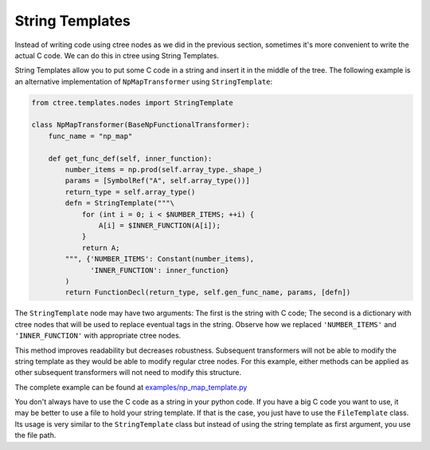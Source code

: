 ================
String Templates
================

Instead of writing code using ctree nodes as we did in the previous section,
sometimes it's more convenient to write the actual C code. We can do this in
ctree using String Templates.

String Templates allow you to put some C code in a string and insert it in the
middle of the tree. The following example is an alternative implementation of
``NpMapTransformer`` using ``StringTemplate``:

.. code:: python

    from ctree.templates.nodes import StringTemplate

    class NpMapTransformer(BaseNpFunctionalTransformer):
        func_name = "np_map"

        def get_func_def(self, inner_function):
            number_items = np.prod(self.array_type._shape_)
            params = [SymbolRef("A", self.array_type())]
            return_type = self.array_type()
            defn = StringTemplate("""\
                for (int i = 0; i < $NUMBER_ITEMS; ++i) {
                    A[i] = $INNER_FUNCTION(A[i]);
                }
                return A;
            """, {'NUMBER_ITEMS': Constant(number_items),
                  'INNER_FUNCTION': inner_function}
            )
            return FunctionDecl(return_type, self.gen_func_name, params, [defn])

The ``StringTemplate`` node may have two arguments: The first is the string
with C code; The second is a dictionary with ctree nodes that will be used to
replace eventual tags in the string. Observe how we replaced ``'NUMBER_ITEMS'``
and ``'INNER_FUNCTION'`` with appropriate ctree nodes.

This method improves readability but decreases robustness. Subsequent
transformers will not be able to modify the string template as they would be
able to modify regular ctree nodes. For this example, either methods can be
applied as other subsequent transformers will not need to modify this
structure.

The complete example can be found at `<examples/np_map_template.py>`_

You don't always have to use the C code as a string in your python code. If you
have a big C code you want to use, it may be better to use a file to hold your
string template. If that is the case, you just have to use the ``FileTemplate``
class. Its usage is very similar to the ``StringTemplate`` class but instead of
using the string template as first argument, you use the file path.
